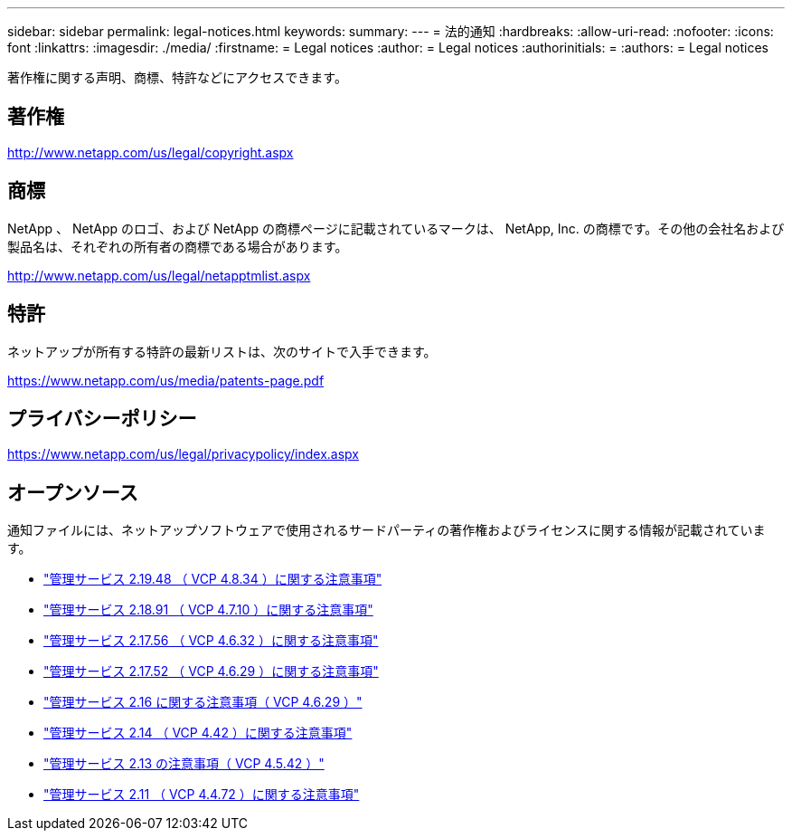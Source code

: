 ---
sidebar: sidebar 
permalink: legal-notices.html 
keywords:  
summary:  
---
= 法的通知
:hardbreaks:
:allow-uri-read: 
:nofooter: 
:icons: font
:linkattrs: 
:imagesdir: ./media/
:firstname: = Legal notices
:author: = Legal notices
:authorinitials: =
:authors: = Legal notices


[role="lead"]
著作権に関する声明、商標、特許などにアクセスできます。



== 著作権

http://www.netapp.com/us/legal/copyright.aspx[]



== 商標

NetApp 、 NetApp のロゴ、および NetApp の商標ページに記載されているマークは、 NetApp, Inc. の商標です。その他の会社名および製品名は、それぞれの所有者の商標である場合があります。

http://www.netapp.com/us/legal/netapptmlist.aspx[]



== 特許

ネットアップが所有する特許の最新リストは、次のサイトで入手できます。

https://www.netapp.com/us/media/patents-page.pdf[]



== プライバシーポリシー

https://www.netapp.com/us/legal/privacypolicy/index.aspx[]



== オープンソース

通知ファイルには、ネットアップソフトウェアで使用されるサードパーティの著作権およびライセンスに関する情報が記載されています。

* link:media/mgmt_svcs_2.19_notice.pdf["管理サービス 2.19.48 （ VCP 4.8.34 ）に関する注意事項"^]
* link:media/mgmt_svcs_2.18_notice.pdf["管理サービス 2.18.91 （ VCP 4.7.10 ）に関する注意事項"^]
* link:media/mgmt_svcs_2.17.56_notice.pdf["管理サービス 2.17.56 （ VCP 4.6.32 ）に関する注意事項"^]
* link:media/mgmt_svcs_2.17_notice.pdf["管理サービス 2.17.52 （ VCP 4.6.29 ）に関する注意事項"^]
* link:media/mgmt_svcs_2.16_notice.pdf["管理サービス 2.16 に関する注意事項（ VCP 4.6.29 ）"^]
* link:media/mgmt_svcs_2.14_notice.pdf["管理サービス 2.14 （ VCP 4.42 ）に関する注意事項"^]
* link:media/mgmt_svcs_2.13_notice.pdf["管理サービス 2.13 の注意事項（ VCP 4.5.42 ）"^]
* link:media/mgmt_svcs_2.11_notice.pdf["管理サービス 2.11 （ VCP 4.4.72 ）に関する注意事項"^]


